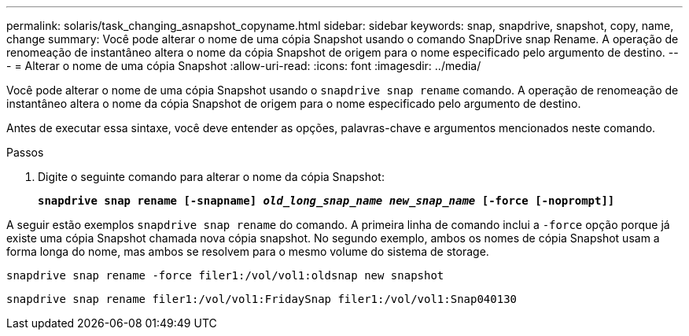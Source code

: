 ---
permalink: solaris/task_changing_asnapshot_copyname.html 
sidebar: sidebar 
keywords: snap, snapdrive, snapshot, copy, name, change 
summary: Você pode alterar o nome de uma cópia Snapshot usando o comando SnapDrive snap Rename. A operação de renomeação de instantâneo altera o nome da cópia Snapshot de origem para o nome especificado pelo argumento de destino. 
---
= Alterar o nome de uma cópia Snapshot
:allow-uri-read: 
:icons: font
:imagesdir: ../media/


[role="lead"]
Você pode alterar o nome de uma cópia Snapshot usando o `snapdrive snap rename` comando. A operação de renomeação de instantâneo altera o nome da cópia Snapshot de origem para o nome especificado pelo argumento de destino.

Antes de executar essa sintaxe, você deve entender as opções, palavras-chave e argumentos mencionados neste comando.

.Passos
. Digite o seguinte comando para alterar o nome da cópia Snapshot:
+
`*snapdrive snap rename [-snapname] _old_long_snap_name new_snap_name_ [-force [-noprompt]]*`



A seguir estão exemplos `snapdrive snap rename` do comando. A primeira linha de comando inclui a `-force` opção porque já existe uma cópia Snapshot chamada nova cópia snapshot. No segundo exemplo, ambos os nomes de cópia Snapshot usam a forma longa do nome, mas ambos se resolvem para o mesmo volume do sistema de storage.

[listing]
----
snapdrive snap rename -force filer1:/vol/vol1:oldsnap new snapshot
----
[listing]
----
snapdrive snap rename filer1:/vol/vol1:FridaySnap filer1:/vol/vol1:Snap040130
----